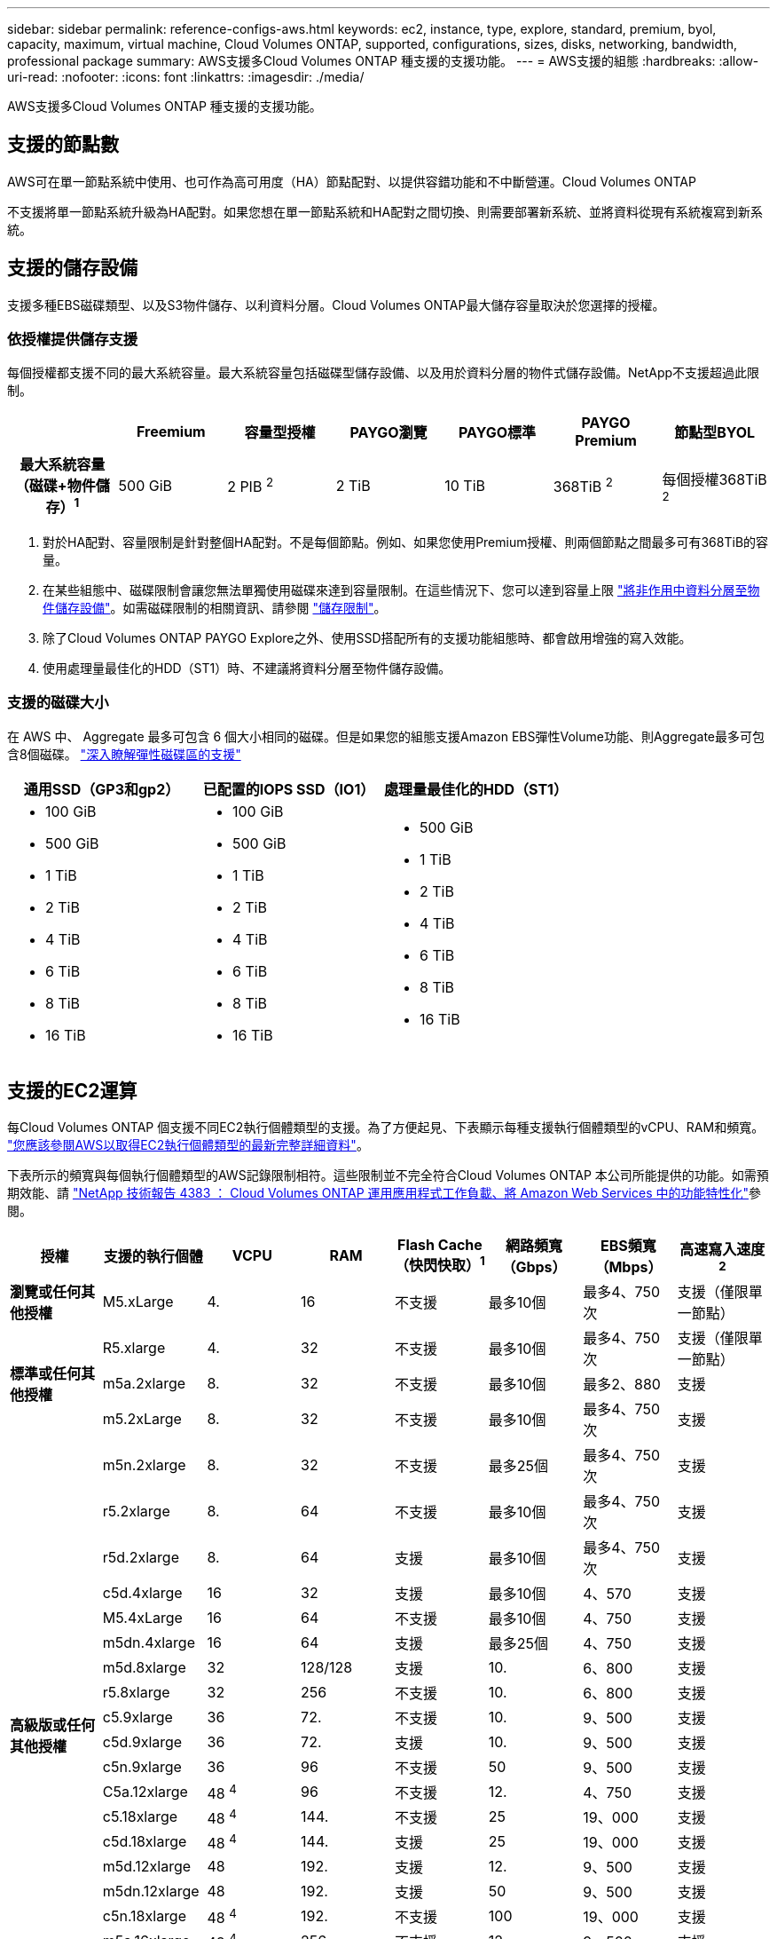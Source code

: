 ---
sidebar: sidebar 
permalink: reference-configs-aws.html 
keywords: ec2, instance, type, explore, standard, premium, byol, capacity, maximum, virtual machine, Cloud Volumes ONTAP, supported, configurations, sizes, disks, networking, bandwidth, professional package 
summary: AWS支援多Cloud Volumes ONTAP 種支援的支援功能。 
---
= AWS支援的組態
:hardbreaks:
:allow-uri-read: 
:nofooter: 
:icons: font
:linkattrs: 
:imagesdir: ./media/


[role="lead"]
AWS支援多Cloud Volumes ONTAP 種支援的支援功能。



== 支援的節點數

AWS可在單一節點系統中使用、也可作為高可用度（HA）節點配對、以提供容錯功能和不中斷營運。Cloud Volumes ONTAP

不支援將單一節點系統升級為HA配對。如果您想在單一節點系統和HA配對之間切換、則需要部署新系統、並將資料從現有系統複寫到新系統。



== 支援的儲存設備

支援多種EBS磁碟類型、以及S3物件儲存、以利資料分層。Cloud Volumes ONTAP最大儲存容量取決於您選擇的授權。



=== 依授權提供儲存支援

每個授權都支援不同的最大系統容量。最大系統容量包括磁碟型儲存設備、以及用於資料分層的物件式儲存設備。NetApp不支援超過此限制。

[cols="h,d,d,d,d,d,d"]
|===
|  | Freemium | 容量型授權 | PAYGO瀏覽 | PAYGO標準 | PAYGO Premium | 節點型BYOL 


| 最大系統容量（磁碟+物件儲存）^1^ | 500 GiB | 2 PIB ^2^ | 2 TiB | 10 TiB | 368TiB ^2^ | 每個授權368TiB ^2^ 


| 支援的磁碟類型  a| 
* 通用SSD（GP3和gp2）^3^
* 已配置的IOPS SSD（IO1）^3^
* 處理量最佳化的HDD（ST1）^4^




| 冷資料分層至S3 2+| 支援 | 不支援 3+| 支援 
|===
. 對於HA配對、容量限制是針對整個HA配對。不是每個節點。例如、如果您使用Premium授權、則兩個節點之間最多可有368TiB的容量。
. 在某些組態中、磁碟限制會讓您無法單獨使用磁碟來達到容量限制。在這些情況下、您可以達到容量上限 https://docs.netapp.com/us-en/bluexp-cloud-volumes-ontap/concept-data-tiering.html["將非作用中資料分層至物件儲存設備"^]。如需磁碟限制的相關資訊、請參閱 link:reference-limits-aws.html["儲存限制"]。
. 除了Cloud Volumes ONTAP PAYGO Explore之外、使用SSD搭配所有的支援功能組態時、都會啟用增強的寫入效能。
. 使用處理量最佳化的HDD（ST1）時、不建議將資料分層至物件儲存設備。




=== 支援的磁碟大小

在 AWS 中、 Aggregate 最多可包含 6 個大小相同的磁碟。但是如果您的組態支援Amazon EBS彈性Volume功能、則Aggregate最多可包含8個磁碟。 https://docs.netapp.com/us-en/bluexp-cloud-volumes-ontap/concept-aws-elastic-volumes.html["深入瞭解彈性磁碟區的支援"^]

[cols="3*"]
|===
| 通用SSD（GP3和gp2） | 已配置的IOPS SSD（IO1） | 處理量最佳化的HDD（ST1） 


 a| 
* 100 GiB
* 500 GiB
* 1 TiB
* 2 TiB
* 4 TiB
* 6 TiB
* 8 TiB
* 16 TiB

 a| 
* 100 GiB
* 500 GiB
* 1 TiB
* 2 TiB
* 4 TiB
* 6 TiB
* 8 TiB
* 16 TiB

 a| 
* 500 GiB
* 1 TiB
* 2 TiB
* 4 TiB
* 6 TiB
* 8 TiB
* 16 TiB


|===


== 支援的EC2運算

每Cloud Volumes ONTAP 個支援不同EC2執行個體類型的支援。為了方便起見、下表顯示每種支援執行個體類型的vCPU、RAM和頻寬。 https://aws.amazon.com/ec2/instance-types/["您應該參閱AWS以取得EC2執行個體類型的最新完整詳細資料"^]。

下表所示的頻寬與每個執行個體類型的AWS記錄限制相符。這些限制並不完全符合Cloud Volumes ONTAP 本公司所能提供的功能。如需預期效能、請 https://www.netapp.com/pdf.html?item=/media/9088-tr4383pdf.pdf["NetApp 技術報告 4383 ： Cloud Volumes ONTAP 運用應用程式工作負載、將 Amazon Web Services 中的功能特性化"^]參閱。

[cols="8*"]
|===
| 授權 | 支援的執行個體 | VCPU | RAM | Flash Cache（快閃快取）^1^ | 網路頻寬（Gbps） | EBS頻寬（Mbps） | 高速寫入速度^2^ 


| *瀏覽或任何其他授權* | M5.xLarge | 4. | 16 | 不支援 | 最多10個 | 最多4、750次 | 支援（僅限單一節點） 


.3+| *標準或任何其他授權* | R5.xlarge | 4. | 32 | 不支援 | 最多10個 | 最多4、750次 | 支援（僅限單一節點） 


| m5a.2xlarge | 8. | 32 | 不支援 | 最多10個 | 最多2、880 | 支援 


| m5.2xLarge | 8. | 32 | 不支援 | 最多10個 | 最多4、750次 | 支援 


.21+| *高級版或任何其他授權* | m5n.2xlarge | 8. | 32 | 不支援 | 最多25個 | 最多4、750次 | 支援 


| r5.2xlarge | 8. | 64 | 不支援 | 最多10個 | 最多4、750次 | 支援 


| r5d.2xlarge | 8. | 64 | 支援 | 最多10個 | 最多4、750次 | 支援 


| c5d.4xlarge | 16 | 32 | 支援 | 最多10個 | 4、570 | 支援 


| M5.4xLarge | 16 | 64 | 不支援 | 最多10個 | 4、750 | 支援 


| m5dn.4xlarge | 16 | 64 | 支援 | 最多25個 | 4、750 | 支援 


| m5d.8xlarge | 32 | 128/128 | 支援 | 10. | 6、800 | 支援 


| r5.8xlarge | 32 | 256 | 不支援 | 10. | 6、800 | 支援 


| c5.9xlarge | 36 | 72. | 不支援 | 10. | 9、500 | 支援 


| c5d.9xlarge | 36 | 72. | 支援 | 10. | 9、500 | 支援 


| c5n.9xlarge | 36 | 96 | 不支援 | 50 | 9、500 | 支援 


| C5a.12xlarge | 48 ^4^ | 96 | 不支援 | 12. | 4、750 | 支援 


| c5.18xlarge | 48 ^4^ | 144. | 不支援 | 25 | 19、000 | 支援 


| c5d.18xlarge | 48 ^4^ | 144. | 支援 | 25 | 19、000 | 支援 


| m5d.12xlarge | 48 | 192. | 支援 | 12. | 9、500 | 支援 


| m5dn.12xlarge | 48 | 192. | 支援 | 50 | 9、500 | 支援 


| c5n.18xlarge | 48 ^4^ | 192. | 不支援 | 100 | 19、000 | 支援 


| m5a.16xlarge | 48 ^4^ | 256 | 不支援 | 12. | 9、500 | 支援 


| m5.16xlarge | 48 ^4^ | 256 | 不支援 | 20 | 13、600 | 支援 


| r5.12xlarge ^3^ | 48 | 384.. | 不支援 | 10. | 9、500 | 支援 


| m5dn.24xlarge | 48 ^4^ | 384.. | 支援 | 100 | 19、000 | 支援 
|===
. 某些執行個體類型包括本機NVMe儲存設備、Cloud Volumes ONTAP 這些儲存設備使用做為_Flash Cache。Flash Cache 可透過即時智慧快取來加速資料存取、快取最近讀取的使用者資料和 NetApp 中繼資料。它適用於隨機讀取密集的工作負載、包括資料庫、電子郵件和檔案服務。所有磁碟區都必須停用壓縮、才能充分發揮 Flash Cache 效能的改善效益。 https://docs.netapp.com/us-en/bluexp-cloud-volumes-ontap/concept-flash-cache.html["深入瞭解 Flash Cache"^]。
. 使用HA配對時、支援大部分執行個體類型的高速寫入速度。Cloud Volumes ONTAP使用單一節點系統時、所有執行個體類型都支援高速寫入。 https://docs.netapp.com/us-en/bluexp-cloud-volumes-ontap/concept-write-speed.html["深入瞭解如何選擇寫入速度"^]。
. r5.12xlarge執行個體類型具有已知的支援限制。如果節點因發生緊急狀況而意外重新開機、系統可能不會收集用於疑難排解的核心檔案、而會造成問題的根本原因。客戶接受風險及有限支援條款、並在發生此情況時承擔所有支援責任。此限制會影響新部署的HA配對和從9.8升級的HA配對。此限制不會影響新部署的單一節點系統。
. 雖然這些EC2執行個體類型支援超過48個vCPU、Cloud Volumes ONTAP 但支援多達48個vCPU。
. 當您選擇EC2執行個體類型時、可以指定它是共用執行個體或專屬執行個體。
. 可在保留或隨需EC2執行個體上執行。Cloud Volumes ONTAP不支援使用其他執行個體類型的解決方案。




== 支援的地區

如需AWS區域支援、請參閱 https://cloud.netapp.com/cloud-volumes-global-regions["Cloud Volumes全球區域"^]。
